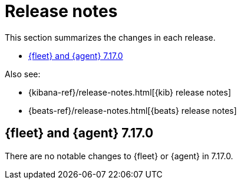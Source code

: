 // Use these for links to issue and pulls.
:kib-issue: https://github.com/elastic/kibana/issues/
:kib-pull: https://github.com/elastic/kibana/pull/
:agent-issue: https://github.com/elastic/beats/issues/
:agent-pull: https://github.com/elastic/beats/pull/
:fleet-server-issue: https://github.com/elastic/beats/issues/fleet-server/
:fleet-server-pull: https://github.com/elastic/beats/pull/fleet-server/


[[release-notes]]
= Release notes

This section summarizes the changes in each release.

* <<release-notes-7.17.0>>

Also see:

* {kibana-ref}/release-notes.html[{kib} release notes]
* {beats-ref}/release-notes.html[{beats} release notes]

// begin 7.17.0 relnotes

[[release-notes-7.17.0]]
== {fleet} and {agent} 7.17.0

There are no notable changes to {fleet} or {agent} in 7.17.0.

// end 7.17.0 relnotes

// ---------------------
//TEMPLATE
//Use the following text as a template. Remember to replace the version info.

// begin 7.17.x relnotes

//[[release-notes-7.17.x]]
//== {fleet} and {agent} 7.17.x

//Review important information about the {fleet} and {agent} 7.17.x releases.

//[discrete]
//[[security-updates-7.17.x]]
//=== Security updates

//{fleet}::
//* add info

//{agent}::
//* add info

//[discrete]
//[[breaking-changes-7.17.x]]
//=== Breaking changes

//Breaking changes can prevent your application from optimal operation and
//performance. Before you upgrade, review the breaking changes, then mitigate the
//impact to your application.

//[discrete]
//[[breaking-PR#]]
//.Short description
//[%collapsible]
//====
//*Details* +
//<Describe new behavior.> For more information, refer to {kibana-pull}PR[#PR].

//*Impact* +
//<Describe how users should mitigate the change.> For more information, refer to {fleet-guide}/fleet-server.html[Fleet Server].
//====

//[discrete]
//[[known-issues-7.17.x]]
//=== Known issues

//[[known-issue-issue#]]
//.Short description
//[%collapsible]
//====

//*Details*

//<Describe known issue.>

//*Impact* +

//<Describe impact or workaround.>

//====

//[discrete]
//[[deprecations-7.17.x]]
//=== Deprecations

//The following functionality is deprecated in 7.17.x, and will be removed in
//8.0.0. Deprecated functionality does not have an immediate impact on your
//application, but we strongly recommend you make the necessary updates after you
//upgrade to 7.17.x.

//{fleet}::
//* add info

//{agent}::
//* add info

//[discrete]
//[[new-features-7.17.x]]
//=== New features

//The 7.17.x release adds the following new and notable features.

//{fleet}::
//* add info

//{agent}::
//* add info

//[discrete]
//[[enhancements-7.17.x]]
//=== Enhancements

//{fleet}::
//* add info

//{agent}::
//* add info

//[discrete]
//[[bug-fixes-7.17.x]]
//=== Bug fixes

//{fleet}::
//* add info

//{agent}::
//* add info

// end 7.17.x relnotes
